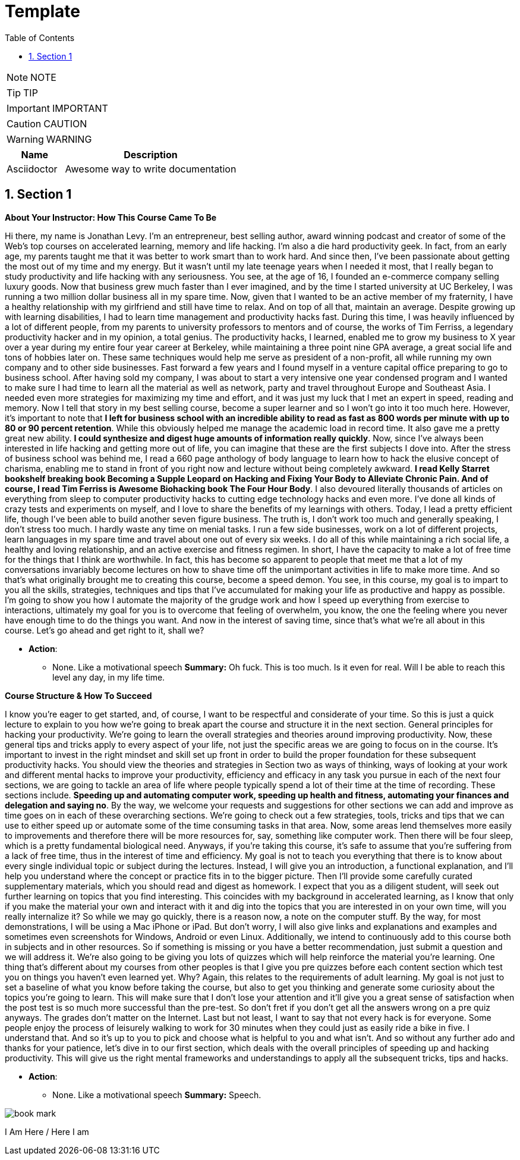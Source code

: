 = Template
:toc: left
:toclevels: 5
:sectnums:
:sectnumlevels: 5

NOTE: NOTE

TIP: TIP

IMPORTANT: IMPORTANT

CAUTION: CAUTION

WARNING: WARNING

[cols="1,3"]
|===
| Name | Description

| Asciidoctor
| Awesome way to write documentation

|===


== Section 1

*About Your Instructor: How This Course Came To Be*

Hi there, my name is Jonathan Levy. I'm an entrepreneur, best selling author, award winning podcast and creator of some of the Web's top courses on accelerated learning, memory and life hacking. I'm also a die hard productivity geek. In fact, from an early age, my parents taught me that it was better to work smart than to work hard. And since then, I've been passionate about getting the most out of my time and my energy. But it wasn't until my late teenage years when I needed it most, that I really began to study productivity and life hacking with any seriousness. You see, at the age of 16, I founded an e-commerce company selling luxury goods. Now that business grew much faster than I ever imagined, and by the time I started university at UC Berkeley, I was running a two million dollar business all in my spare time. Now, given that I wanted to be an active member of my fraternity, I have a healthy relationship with my girlfriend and still have time to relax. And on top of all that, maintain an average. Despite growing up with learning disabilities, I had to learn time management and productivity hacks fast. During this time, I was heavily influenced by a lot of different people, from my parents to university professors to mentors and of course, the works of Tim Ferriss, a legendary productivity hacker and in my opinion, a total genius. The productivity hacks, I learned, enabled me to grow my business to X year over a year during my entire four year career at Berkeley, while maintaining a three point nine GPA average, a great social life and tons of hobbies later on. These same techniques would help me serve as president of a non-profit, all while running my own company and to other side businesses. Fast forward a few years and I found myself in a venture capital office preparing to go to business school. After having sold my company, I was about to start a very intensive one year condensed program and I wanted to make sure I had time to learn all the material as well as network, party and travel throughout Europe and Southeast Asia. I needed even more strategies for maximizing my time and effort, and it was just my luck that I met an expert in speed, reading and memory. Now I tell that story in my best selling course, become a super learner and so I won't go into it too much here. However, it's important to note that *I left for business school with an incredible ability to read as fast as 800 words per minute with up to 80 or 90 percent retention*. While this obviously helped me manage the academic load in record time. It also gave me a pretty great new ability. *I could synthesize and digest huge amounts of information really quickly*. Now, since I've always been interested in life hacking and getting more out of life, you can imagine that these are the first subjects I dove into. After the stress of business school was behind me, I read a 660 page anthology of body language to learn how to hack the elusive concept of charisma, enabling me to stand in front of you right now and lecture without being completely awkward. *I read Kelly Starret bookshelf breaking book Becoming a Supple Leopard on Hacking and Fixing Your Body to Alleviate Chronic Pain. And of course, I read Tim Ferriss is Awesome Biohacking book The Four Hour Body*. I also devoured literally thousands of articles on everything from sleep to computer productivity hacks to cutting edge technology hacks and even more. I've done all kinds of crazy tests and experiments on myself, and I love to share the benefits of my learnings with others. Today, I lead a pretty efficient life, though I've been able to build another seven figure business. The truth is, I don't work too much and generally speaking, I don't stress too much. I hardly waste any time on menial tasks. I run a few side businesses, work on a lot of different projects, learn languages in my spare time and travel about one out of every six weeks. I do all of this while maintaining a rich social life, a healthy and loving relationship, and an active exercise and fitness regimen. In short, I have the capacity to make a lot of free time for the things that I think are worthwhile. In fact, this has become so apparent to people that meet me that a lot of my conversations invariably become lectures on how to shave time off the unimportant activities in life to make more time. And so that's what originally brought me to creating this course, become a speed demon. You see, in this course, my goal is to impart to you all the skills, strategies, techniques and tips that I've accumulated for making your life as productive and happy as possible. I'm going to show you how I automate the majority of the grudge work and how I speed up everything from exercise to interactions, ultimately my goal for you is to overcome that feeling of overwhelm, you know, the one the feeling where you never have enough time to do the things you want. And now in the interest of saving time, since that's what we're all about in this course. Let's go ahead and get right to it, shall we?

* *Action*:
** None. Like a motivational speech
*Summary:* Oh fuck. This is too much. Is it even for real. Will I be able to reach this level any day, in my life time.

*Course Structure & How To Succeed*

I know you're eager to get started, and, of course, I want to be respectful and considerate of your time. So this is just a quick lecture to explain to you how we're going to break apart the course and structure it in the next section. General principles for hacking your productivity. We're going to learn the overall strategies and theories around improving productivity. Now, these general tips and tricks apply to every aspect of your life, not just the specific areas we are going to focus on in the course. It's important to invest in the right mindset and skill set up front in order to build the proper foundation for these subsequent productivity hacks. You should view the theories and strategies in Section two as ways of thinking, ways of looking at your work and different mental hacks to improve your productivity, efficiency and efficacy in any task you pursue in each of the next four sections, we are going to tackle an area of life where people typically spend a lot of their time at the time of recording. These sections include. *Speeding up and automating computer work, speeding up health and fitness, automating your finances and delegation and saying no*. By the way, we welcome your requests and suggestions for other sections we can add and improve as time goes on in each of these overarching sections. We're going to check out a few strategies, tools, tricks and tips that we can use to either speed up or automate some of the time consuming tasks in that area. Now, some areas lend themselves more easily to improvements and therefore there will be more resources for, say, something like computer work. Then there will be four sleep, which is a pretty fundamental biological need. Anyways, if you're taking this course, it's safe to assume that you're suffering from a lack of free time, thus in the interest of time and efficiency. My goal is not to teach you everything that there is to know about every single individual topic or subject during the lectures. Instead, I will give you an introduction, a functional explanation, and I'll help you understand where the concept or practice fits in to the bigger picture. Then I'll provide some carefully curated supplementary materials, which you should read and digest as homework. I expect that you as a diligent student, will seek out further learning on topics that you find interesting. This coincides with my background in accelerated learning, as I know that only if you make the material your own and interact with it and dig into the topics that you are interested in on your own time, will you really internalize it? So while we may go quickly, there is a reason now, a note on the computer stuff. By the way, for most demonstrations, I will be using a Mac iPhone or iPad. But don't worry, I will also give links and explanations and examples and sometimes even screenshots for Windows, Android or even Linux. Additionally, we intend to continuously add to this course both in subjects and in other resources. So if something is missing or you have a better recommendation, just submit a question and we will address it. We're also going to be giving you lots of quizzes which will help reinforce the material you're learning. One thing that's different about my courses from other peoples is that I give you pre quizzes before each content section which test you on things you haven't even learned yet. Why? Again, this relates to the requirements of adult learning. My goal is not just to set a baseline of what you know before taking the course, but also to get you thinking and generate some curiosity about the topics you're going to learn. This will make sure that I don't lose your attention and it'll give you a great sense of satisfaction when the post test is so much more successful than the pre-test. So don't fret if you don't get all the answers wrong on a pre quiz anyways. The grades don't matter on the Internet. Last but not least, I want to say that not every hack is for everyone. Some people enjoy the process of leisurely walking to work for 30 minutes when they could just as easily ride a bike in five. I understand that. And so it's up to you to pick and choose what is helpful to you and what isn't. And so without any further ado and thanks for your patience, let's dive in to our first section, which deals with the overall principles of speeding up and hacking productivity. This will give us the right mental frameworks and understandings to apply all the subsequent tricks, tips and hacks.

* *Action*:
** None. Like a motivational speech
*Summary:* Speech.

image::c://book-mark.png[]

I Am Here / Here I am